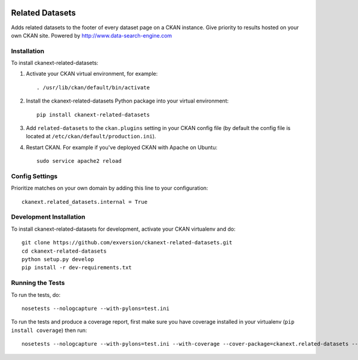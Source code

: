 .. You should enable this project on travis-ci.org and coveralls.io to make
   these badges work. The necessary Travis and Coverage config files have been
   generated for you.

.. image:: https://travis-ci.org/exversion/ckanext-related-datasets.svg?branch=master
    :target: https://travis-ci.org/exversion/ckanext-related-datasets

.. image:: https://coveralls.io/repos/exversion/ckanext-related-datasets/badge.png?branch=master
  :target: https://coveralls.io/r/exversion/ckanext-related-datasets?branch=master

.. image:: https://pypip.in/download/ckanext-related-datasets/badge.svg
    :target: https://pypi.python.org/pypi//ckanext-related-datasets/
    :alt: Downloads

.. image:: https://pypip.in/version/ckanext-related-datasets/badge.svg
    :target: https://pypi.python.org/pypi/ckanext-related-datasets/
    :alt: Latest Version

.. image:: https://pypip.in/py_versions/ckanext-related-datasets/badge.svg
    :target: https://pypi.python.org/pypi/ckanext-related-datasets/
    :alt: Supported Python versions

.. image:: https://pypip.in/status/ckanext-related-datasets/badge.svg
    :target: https://pypi.python.org/pypi/ckanext-related-datasets/
    :alt: Development Status

.. image:: https://pypip.in/license/ckanext-related-datasets/badge.svg
    :target: https://pypi.python.org/pypi/ckanext-related-datasets/
    :alt: License

=============
Related Datasets
=============

.. image:: https://www.exversion.com/images/ckan-related-datasets.png

Adds related datasets to the footer of every dataset page on a CKAN instance. Give priority to results hosted on your own CKAN site. Powered by http://www.data-search-engine.com


------------
Installation
------------

To install ckanext-related-datasets:

1. Activate your CKAN virtual environment, for example::

     . /usr/lib/ckan/default/bin/activate

2. Install the ckanext-related-datasets Python package into your virtual environment::

     pip install ckanext-related-datasets

3. Add ``related-datasets`` to the ``ckan.plugins`` setting in your CKAN
   config file (by default the config file is located at
   ``/etc/ckan/default/production.ini``).

4. Restart CKAN. For example if you've deployed CKAN with Apache on Ubuntu::

     sudo service apache2 reload


---------------
Config Settings
---------------

Prioritize matches on your own domain by adding this line to your configuration::

    ckanext.related_datasets.internal = True


------------------------
Development Installation
------------------------

To install ckanext-related-datasets for development, activate your CKAN virtualenv and
do::

    git clone https://github.com/exversion/ckanext-related-datasets.git
    cd ckanext-related-datasets
    python setup.py develop
    pip install -r dev-requirements.txt


-----------------
Running the Tests
-----------------

To run the tests, do::

    nosetests --nologcapture --with-pylons=test.ini

To run the tests and produce a coverage report, first make sure you have
coverage installed in your virtualenv (``pip install coverage``) then run::

    nosetests --nologcapture --with-pylons=test.ini --with-coverage --cover-package=ckanext.related-datasets --cover-inclusive --cover-erase --cover-tests

